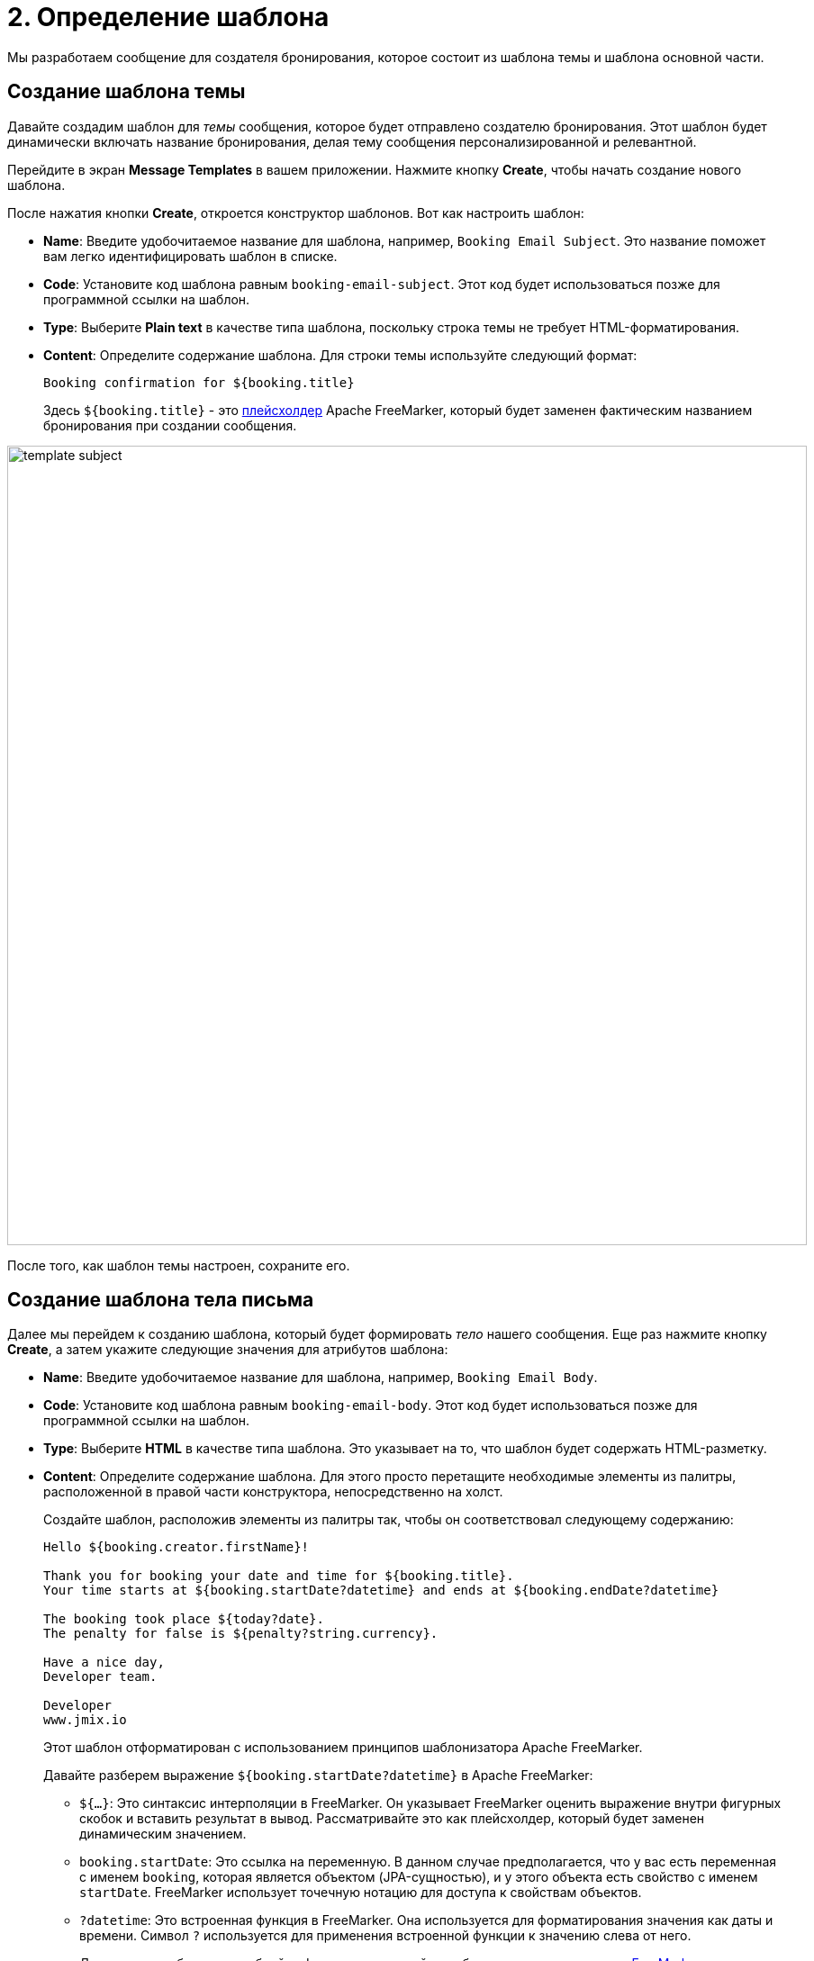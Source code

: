 = 2. Определение шаблона

Мы разработаем сообщение для создателя бронирования, которое состоит из шаблона темы и шаблона основной части.

[[create-subject-template]]
== Создание шаблона темы

Давайте создадим шаблон для _темы_ сообщения, которое будет отправлено создателю бронирования. Этот шаблон будет динамически включать название бронирования, делая тему сообщения персонализированной и релевантной.

Перейдите в экран **Message Templates** в вашем приложении. Нажмите кнопку *Create*,  чтобы начать создание нового шаблона.

После нажатия кнопки *Create*, откроется конструктор шаблонов. Вот как настроить шаблон:

* *Name*: Введите удобочитаемое название для шаблона, например, `Booking Email Subject`. Это название поможет вам легко идентифицировать шаблон в списке.
* *Code*: Установите код шаблона равным `booking-email-subject`. Этот код будет использоваться позже для программной ссылки на шаблон.
* *Type*: Выберите *Plain text* в качестве типа шаблона, поскольку строка темы не требует HTML-форматирования.
* *Content*: Определите содержание шаблона. Для строки темы используйте следующий формат:
+
[source,text,indent=0]
----
Booking confirmation for ${booking.title}
----
+
Здесь `${booking.title}` - это xref:message-templates:message-templates.adoc#placeholders[плейсхолдер] Apache FreeMarker, который будет заменен фактическим названием бронирования при создании сообщения.

image::template-subject.png[align="center", width="888"]

После того, как шаблон темы настроен, сохраните его.

[[create-body-template]]
== Создание шаблона тела письма

Далее мы перейдем к созданию шаблона, который будет формировать _тело_ нашего сообщения. Еще раз нажмите кнопку *Create*, а затем укажите следующие значения для атрибутов шаблона:

* *Name*: Введите удобочитаемое название для шаблона, например, `Booking Email Body`.
* *Code*: Установите код шаблона равным `booking-email-body`. Этот код будет использоваться позже для программной ссылки на шаблон.
* *Type*: Выберите *HTML* в качестве типа шаблона. Это указывает на то, что шаблон будет содержать HTML-разметку.
* *Content*: Определите содержание шаблона. Для этого просто перетащите необходимые элементы из палитры, расположенной в правой части конструктора, непосредственно на холст.
+
Создайте шаблон, расположив элементы из палитры так, чтобы он соответствовал следующему содержанию:
+
[source,text,indent=0]
----
Hello ${booking.creator.firstName}!

Thank you for booking your date and time for ${booking.title}.
Your time starts at ${booking.startDate?datetime} and ends at ${booking.endDate?datetime}

The booking took place ${today?date}.
The penalty for false is ${penalty?string.currency}.

Have a nice day,
Developer team.

Developer
www.jmix.io
----
+
Этот шаблон отформатирован с использованием принципов шаблонизатора Apache FreeMarker.
+
Давайте разберем выражение `${booking.startDate?datetime}` в Apache FreeMarker:
+
** `${...}`: Это синтаксис интерполяции в FreeMarker. Он указывает FreeMarker оценить выражение внутри фигурных скобок и вставить результат в вывод. Рассматривайте это как плейсхолдер, который будет заменен динамическим значением.
** `booking.startDate`: Это ссылка на переменную. В данном случае предполагается, что у вас есть переменная с именем `booking`, которая является объектом (JPA-сущностью), и у этого объекта есть свойство с именем `startDate`. FreeMarker использует точечную нотацию для доступа к свойствам объектов.
** `?datetime`: Это встроенная функция в FreeMarker. Она используется для форматирования значения как даты и времени. Символ `?` используется для применения встроенной функции к значению слева от него.
+
Для получения более подробной информации, пожалуйста, обратитесь к https://freemarker.apache.org/[документации FreeMarker^].
+
image::template-body.png[align="center", width="1185"]

Сохраните шаблон.

[[summary]]
== Резюме

Подводя итоги, в этом разделе вы узнали, как:

* Перемещаться в экран xref:message-templates.adoc[Message templates].
* Создавать новые шаблоны с помощью xref:message-templates.adoc#template-details[редактора шаблонов].
* Определять отдельные шаблоны для темы и тела письма.